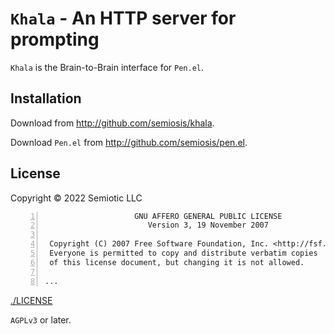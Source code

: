 * =Khala= - An HTTP server for prompting

=Khala= is the Brain-to-Brain interface for =Pen.el=.

** Installation
Download from http://github.com/semiosis/khala.

Download =Pen.el= from http://github.com/semiosis/pen.el.

** License
Copyright © 2022 Semiotic LLC

#+BEGIN_SRC text -n :async :results verbatim code
                      GNU AFFERO GENERAL PUBLIC LICENSE
                         Version 3, 19 November 2007
  
   Copyright (C) 2007 Free Software Foundation, Inc. <http://fsf.org/>
   Everyone is permitted to copy and distribute verbatim copies
   of this license document, but changing it is not allowed.
  
  ...
#+END_SRC

[[./LICENSE]]

=AGPLv3= or later.